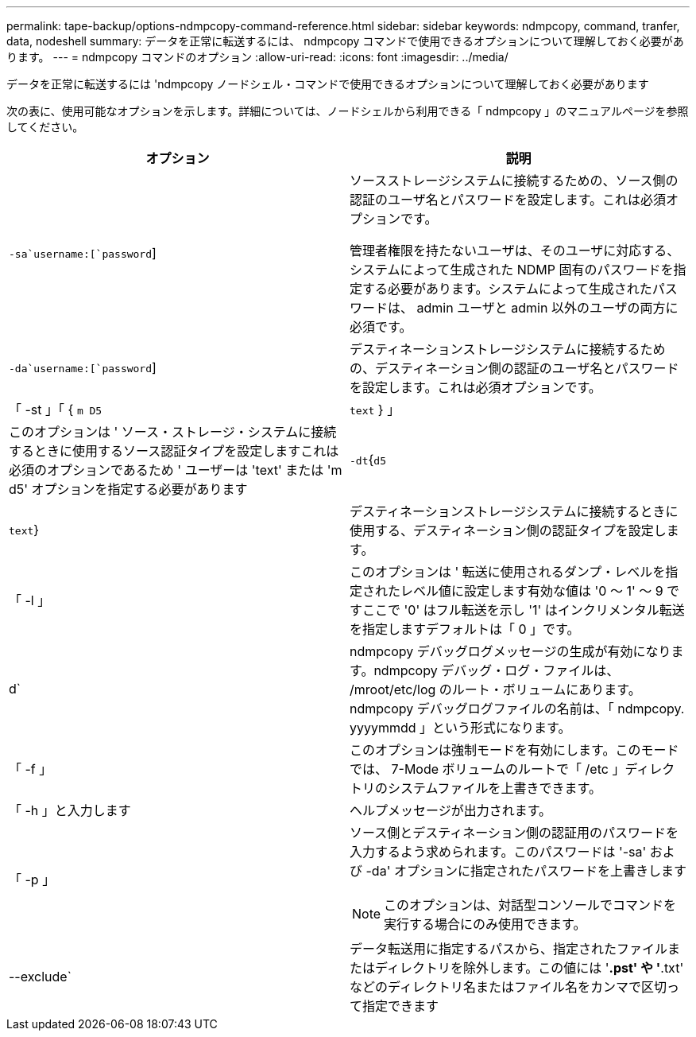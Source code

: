 ---
permalink: tape-backup/options-ndmpcopy-command-reference.html 
sidebar: sidebar 
keywords: ndmpcopy, command, tranfer, data, nodeshell 
summary: データを正常に転送するには、 ndmpcopy コマンドで使用できるオプションについて理解しておく必要があります。 
---
= ndmpcopy コマンドのオプション
:allow-uri-read: 
:icons: font
:imagesdir: ../media/


[role="lead"]
データを正常に転送するには 'ndmpcopy ノードシェル・コマンドで使用できるオプションについて理解しておく必要があります

次の表に、使用可能なオプションを示します。詳細については、ノードシェルから利用できる「 ndmpcopy 」のマニュアルページを参照してください。

|===
| オプション | 説明 


 a| 
`-sa`username:[`password`]
 a| 
ソースストレージシステムに接続するための、ソース側の認証のユーザ名とパスワードを設定します。これは必須オプションです。

管理者権限を持たないユーザは、そのユーザに対応する、システムによって生成された NDMP 固有のパスワードを指定する必要があります。システムによって生成されたパスワードは、 admin ユーザと admin 以外のユーザの両方に必須です。



 a| 
`-da`username:[`password`]
 a| 
デスティネーションストレージシステムに接続するための、デスティネーション側の認証のユーザ名とパスワードを設定します。これは必須オプションです。



 a| 
「 -st 」「 { `m D5`|`text` } 」
 a| 
このオプションは ' ソース・ストレージ・システムに接続するときに使用するソース認証タイプを設定しますこれは必須のオプションであるため ' ユーザーは 'text' または 'm d5' オプションを指定する必要があります



 a| 
`-dt`{`d5`|`text`}
 a| 
デスティネーションストレージシステムに接続するときに使用する、デスティネーション側の認証タイプを設定します。



 a| 
「 -l 」
 a| 
このオプションは ' 転送に使用されるダンプ・レベルを指定されたレベル値に設定します有効な値は '0 ～ 1' ～ 9 ですここで '0' はフル転送を示し '1' はインクリメンタル転送を指定しますデフォルトは「 0 」です。



 a| 
d`
 a| 
ndmpcopy デバッグログメッセージの生成が有効になります。ndmpcopy デバッグ・ログ・ファイルは、 /mroot/etc/log のルート・ボリュームにあります。ndmpcopy デバッグログファイルの名前は、「 ndmpcopy. yyyymmdd 」という形式になります。



 a| 
「 -f 」
 a| 
このオプションは強制モードを有効にします。このモードでは、 7-Mode ボリュームのルートで「 /etc 」ディレクトリのシステムファイルを上書きできます。



 a| 
「 -h 」と入力します
 a| 
ヘルプメッセージが出力されます。



 a| 
「 -p 」
 a| 
ソース側とデスティネーション側の認証用のパスワードを入力するよう求められます。このパスワードは '-sa' および -da' オプションに指定されたパスワードを上書きします

[NOTE]
====
このオプションは、対話型コンソールでコマンドを実行する場合にのみ使用できます。

====


 a| 
--exclude`
 a| 
データ転送用に指定するパスから、指定されたファイルまたはディレクトリを除外します。この値には '*.pst' や '*.txt' などのディレクトリ名またはファイル名をカンマで区切って指定できます

|===